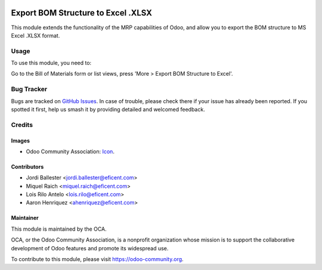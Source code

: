 .. image:: https://img.shields.io/badge/licence-AGPL--3-blue.svg
   :target: http://www.gnu.org/licenses/agpl-3.0-standalone.html
   :alt: License: AGPL-3

===================================
Export BOM Structure to Excel .XLSX
===================================

This module extends the functionality of the MRP capabilities of Odoo,
and allow you to export the BOM structure to MS Excel .XLSX format.

Usage
=====

To use this module, you need to:

Go to the Bill of Materials form or list views, press 'More > Export BOM
Structure to Excel'.

.. image:: https://odoo-community.org/website/image/ir.attachment/5784_f2813bd/datas
   :alt: Try me on Runbot
   :target: https://runbot.odoo-community.org/runbot/131/9.0

.. repo_id is available in https://github.com/OCA/manufacture-reporting
.. branch is "9.0" for example

Bug Tracker
===========

Bugs are tracked on `GitHub Issues
<https://github.com/OCA/manufacture-reporting/issues>`_. In case of trouble, please
check there if your issue has already been reported. If you spotted it first,
help us smash it by providing detailed and welcomed feedback.

Credits
=======

Images
------

* Odoo Community Association: `Icon <https://github.com/OCA/maintainer-tools/blob/master/template/module/static/description/icon.svg>`_.

Contributors
------------

* Jordi Ballester <jordi.ballester@eficent.com>
* Miquel Raich <miquel.raich@eficent.com>
* Lois Rilo Antelo <lois.rilo@eficent.com>
* Aaron Henriquez <ahenriquez@eficent.com>

Maintainer
----------

.. image:: https://odoo-community.org/logo.png
   :alt: Odoo Community Association
   :target: https://odoo-community.org

This module is maintained by the OCA.

OCA, or the Odoo Community Association, is a nonprofit organization whose
mission is to support the collaborative development of Odoo features and
promote its widespread use.

To contribute to this module, please visit https://odoo-community.org.


